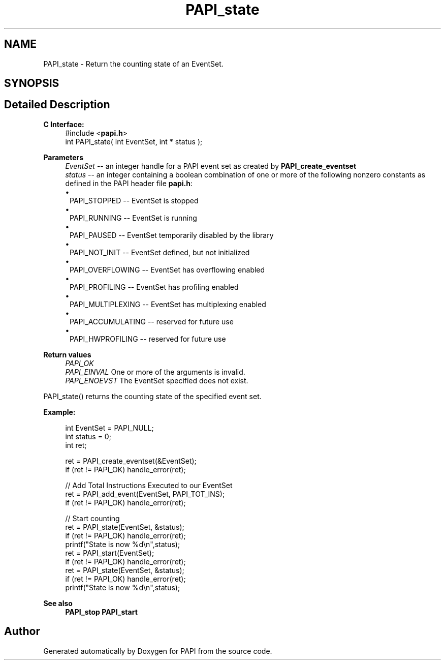 .TH "PAPI_state" 3 "Wed Jun 25 2025 19:30:49" "Version 7.2.0.0" "PAPI" \" -*- nroff -*-
.ad l
.nh
.SH NAME
PAPI_state \- Return the counting state of an EventSet\&.  

.SH SYNOPSIS
.br
.PP
.SH "Detailed Description"
.PP 

.PP
\fBC Interface:\fP
.RS 4
#include <\fBpapi\&.h\fP> 
.br
 int PAPI_state( int  EventSet, int * status );
.RE
.PP
\fBParameters\fP
.RS 4
\fIEventSet\fP -- an integer handle for a PAPI event set as created by \fBPAPI_create_eventset\fP 
.br
\fIstatus\fP -- an integer containing a boolean combination of one or more of the following nonzero constants as defined in the PAPI header file \fBpapi\&.h\fP: 
.PD 0
.IP "\(bu" 1
PAPI_STOPPED -- EventSet is stopped 
.IP "\(bu" 1
PAPI_RUNNING -- EventSet is running 
.IP "\(bu" 1
PAPI_PAUSED -- EventSet temporarily disabled by the library 
.IP "\(bu" 1
PAPI_NOT_INIT -- EventSet defined, but not initialized 
.IP "\(bu" 1
PAPI_OVERFLOWING -- EventSet has overflowing enabled 
.IP "\(bu" 1
PAPI_PROFILING -- EventSet has profiling enabled 
.IP "\(bu" 1
PAPI_MULTIPLEXING -- EventSet has multiplexing enabled 
.IP "\(bu" 1
PAPI_ACCUMULATING -- reserved for future use 
.IP "\(bu" 1
PAPI_HWPROFILING -- reserved for future use  
 
.PP
.RE
.PP
\fBReturn values\fP
.RS 4
\fIPAPI_OK\fP 
.br
\fIPAPI_EINVAL\fP One or more of the arguments is invalid\&. 
.br
\fIPAPI_ENOEVST\fP The EventSet specified does not exist\&.  
 
.RE
.PP
PAPI_state() returns the counting state of the specified event set\&.  
 
.PP
\fBExample:\fP
.RS 4

.PP
.nf
int EventSet = PAPI_NULL;
int status = 0;
int ret;

ret = PAPI_create_eventset(&EventSet);
if (ret != PAPI_OK) handle_error(ret);

// Add Total Instructions Executed to our EventSet
ret = PAPI_add_event(EventSet, PAPI_TOT_INS);
if (ret != PAPI_OK) handle_error(ret);

// Start counting
ret = PAPI_state(EventSet, &status);
if (ret != PAPI_OK) handle_error(ret);
printf("State is now %d\\n",status);
ret = PAPI_start(EventSet);
if (ret != PAPI_OK) handle_error(ret);
ret = PAPI_state(EventSet, &status);
if (ret != PAPI_OK) handle_error(ret);
printf("State is now %d\\n",status);

.fi
.PP
.RE
.PP
\fBSee also\fP
.RS 4
\fBPAPI_stop\fP \fBPAPI_start\fP 
.RE
.PP


.SH "Author"
.PP 
Generated automatically by Doxygen for PAPI from the source code\&.
